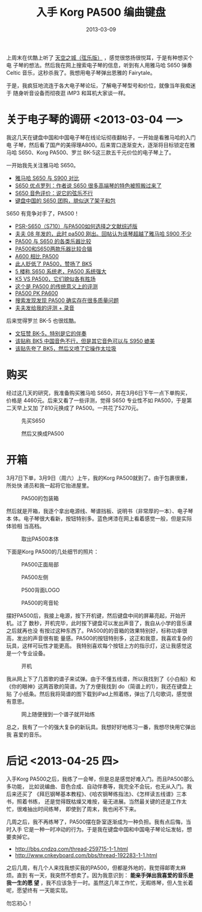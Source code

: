 #+TITLE: 入手 Korg PA500 编曲键盘
#+DATE: 2013-03-09
#+KEYWORDS: 设备


上周末在优酷上听了 [[http://www.tudou.com/programs/view/BYNY8gJVnGA/][天空之城（弦乐版）]] ，感觉很悠扬很悦耳，于是有种想买个电
子琴的想法。然后我在网上搜索电子琴的信息，听到有人用雅马哈 S650 弹奏 Celtic
音乐，这秒杀我了。我想用电子琴弹出恩雅的 Fairytale。

于是，我疯狂地流连于各大电子琴论坛，了解电子琴型号和价位，就像当年我痴迷于
随身听音设备而彻夜逛 iMP3 和耳机大家谈一样。

* 关于电子琴的调研 <2013-03-04 一>
我这几天在键盘中国和中国电子琴在线论坛彻夜翻帖子，一开始是看雅马哈的入门电
子琴，然后看了国产的美得理A800。后来胃口逐渐变大，逐渐将目标锁定在雅马哈
S650、Korg PA500、罗兰 BK-5这三款五千元价位的电子琴上了。

一开始我先关注雅马哈 S650。
- [[http://www.cnkeyboard.com/bbs/thread-181288-1-3.html][雅马哈 S650 与 S900 对比]]
- [[http://www.cnkeyboard.com/bbs/thread-181113-1-3.html][S650 优点罗列：作者说 S650 很多高端琴的特色被照搬过来了]]
- [[http://www.cnkeyboard.com/bbs/thread-181138-1-3.html][S650 音色评价：说它的弦乐不行]]
- [[http://www.cnkeyboard.com/bbs/thread-177794-1-2.html][键盘中国的 S650 团购，貌似送了架子和包]]

S650 有竞争对手了，PA500！
- [[http://www.cnkeyboard.com/bbs/thread-138612-1-1.html][PSR-S650（S710）与PA500如何选择之文献综述版]] 
- [[http://www.cnkeyboard.com/bbs/thread-47066-1-4.html][夫夫 08 年发的，此时 pa500 刚出。回帖认为该琴超越了雅马哈 S900 不少]]
- [[http://www.cnkeyboard.com/bbs/forum.php?mod%3Dviewthread&tid%3D152036&highlight%3Dpa500][PA500 与 S650 的各类乐器比较]] 
- [[http://www.cnkeyboard.com/bbs/forum.php?mod%3Dviewthread&tid%3D181491&highlight%3Dpa500][PA500和S650两款乐器比较合辑]]
- [[http://bbs.cndzq.com/thread-201385-1-1.html][A600 相比 PA500]]
- [[http://bbs.cndzq.com/forum.php?mod%3Dviewthread&tid%3D150811&highlight%3DPA500][此人贬低了 PA500，赞扬了 BK5]]
- [[http://bbs.cndzq.com/forum.php?mod%3Dviewthread&tid%3D233356][5 楼称 S650 系统老，PA500 系统强大]]
- [[http://bbs.cndzq.com/thread-173364-1-10.html][K5 VS PA500，它们貌似各有胜场]]
- [[http://bbs.cndzq.com/thread-51228-1-22.html][这个是 PA500 的传统意义上的评测]]
- [[http://www.cnkeyboard.com/bbs/forum.php?mod%3Dviewthread&tid%3D175535][PA500 PK PA600]]
- [[http://www.cndzq.com/bbs/search.php?mod%3Dforum&searchid%3D291&orderby%3Dlastpost&ascdesc%3Ddesc&searchsubmit%3Dyes&kw%3Ds650][搜索发现发现 PA500 确实存在很多质量问题]]
- [[http://www.cnkeyboard.com/bbs/forum.php?mod%3Dviewthread&tid%3D46913][夫夫发给我的评测 + 录音]]

后来觉得罗兰 BK-5 也很炫酷。
- [[http://www.cnkeyboard.com/bbs/forum.php?mod%3Dviewthread&tid%3D175369&extra%3D&highlight%3DBK&page%3D1][文狂赞 BK-5，特别是它的伴奏]]
- [[http://www.cnkeyboard.com/bbs/thread-166231-1-1.html][该贴称 BK5 中国音色不行，但是其它音色可以与 S950 媲美]]
- [[http://www.cnkeyboard.com/bbs/thread-161142-1-1.html][该贴先夸了 BK5，然后又喷了它操作太垃圾]]

* 购买
经过这几天的研究，我准备购买雅马哈 S650，并在3月6日下午一点下单购买，价格是
4460元。后来又看了一些评测，觉得 S650 专业性不如 PA500，于是第二天早上又加
了810元换成了 PA500。一共花了5270元。
#+CAPTION: 先买S650
[[../static/imgs/1303-korg-pa500/1.png]]
#+CAPTION: 然后又换成PA500
[[../static/imgs/1303-korg-pa500/2.png]]

* 开箱
3月7日下单，3月9日（周六）上午，我的Korg PA500就到了。由于包裹很重，所处快
递员和我一起将它抬进屋里。
#+CAPTION: PA500的包装箱
[[../static/imgs/1303-korg-pa500/DSC04607.jpg]]

然后就是开箱，我逐个拿出电源线、琴谱挡板、说明书（非常厚的一本）、电子琴本
体。电子琴很大看新，按钮特别多。蓝色烤漆在网上看着感觉一般，但是实际体验相
当高档。
#+CAPTION: 取出PA500本体
[[../static/imgs/1303-korg-pa500/DSC04629.jpg]]

下面是Korg PA500的几处细节的照片：
#+CAPTION: PA500正面局部
[[../static/imgs/1303-korg-pa500/DSC04624.jpg]]
#+CAPTION: PA500左侧
[[../static/imgs/1303-korg-pa500/DSC04640.jpg]]
#+CAPTION: P500背面LOGO
[[../static/imgs/1303-korg-pa500/DSC04647.jpg]]
#+CAPTION: PA500的弯音轮
[[../static/imgs/1303-korg-pa500/DSC04672.jpg]]

摆好PA500后，我接上电源，按下开机键，然后键盘中间的屏幕亮起，开始开机。过了
数秒，开机完毕，此时按下键盘可以发出声音了，我自从小学的音乐课之后就再也没
有按过这种东西了。PA500的的音箱的效果特别好，标称功率很高，发出的声音很有能
量感。PA500的按钮特别多，这正和我意，我喜欢复杂的玩具，这样可玩性才能更高。
我特别喜欢每个按钮上方的指示灯，这让我感觉这是一个专业设备。
#+CAPTION: 开机
[[../static/imgs/1303-korg-pa500/DSC04678.jpg]]

我从网上下了几首歌的谱子来试弹。由于不懂五线谱，所以我找到了《小白船》和
《你的眼神》这两首歌的简谱。为了方便我找到 do（简谱上的1），我还在键盘上贴
了小纸条。然后我将简谱的图下载到iPad上照着练，弹出了几句歌词，感觉很有意思。
#+CAPTION: 网上随便搜到一个谱子就开始练
[[../static/imgs/1303-korg-pa500/DSC04680.jpg]]

总之，我有了一个的强大复杂的新玩具。我想好好地练习一番，我想尽快用它弹出我
喜爱的音乐。

* 后记 <2013-04-25 四>
入手Korg PA500之后，我练了一会琴，但是总是感觉好难入门。而且PA500那么多功能，
比如说编曲、音色合成、自动伴奏等，我完全不会玩，也无从入门。我后来还买了
《拜厄钢琴基本教程》、《哈农钢琴练指法》、《怎样读五线谱》三本书，照着书练，
还是觉得既枯燥又难按，毫无进展。当然最关键的还是工作太忙，很难抽出时间练琴，
即使到了周末，我也闲不下来。

几周之后，我不再练琴了，PA500摆在卧室逐渐成为一种负担。我有点后悔，当时入手
它是一种一时冲动的行为。于是我在键盘中国和中国电子琴论坛发帖，想要卖掉它。
- http://bbs.cndzq.com/thread-259715-1-1.html
- http://www.cnkeyboard.com/bbs/thread-192283-1-1.html

之后几周，有几个人来找我想买我的PA500，但都是外地的，我觉得邮寄太麻烦。直到
有一天，我突然不想卖了。因为我意识到： *能亲手弹出我喜爱的音乐是我一生的愿
望* ，我不应该急于一时。虽然这几年工作忙，无暇练琴，但人生长着呢，愿望终有
一天能实现。

勿忘初心！
